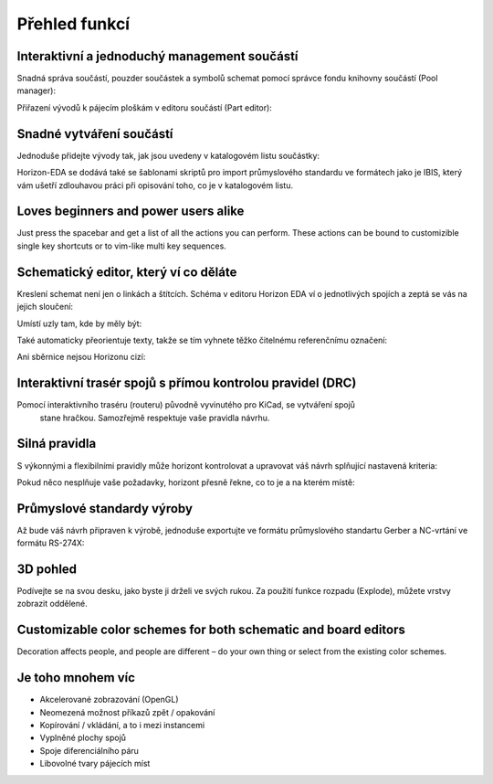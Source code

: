 Přehled funkcí
==============
.. feature-overview.rst

Interaktivní a jednoduchý management součástí
---------------------------------------------

Snadná správa součástí, pouzder součástek a symbolů schemat pomocí správce fondu knihovny součástí (Pool manager):

.. image :: images / pool-mgr.png

Přiřazení vývodů k pájecím ploškám v editoru součástí (Part editor):

.. image :: images / part-editor.png

Snadné vytváření součástí
-------------------------

Jednoduše přidejte vývody tak, jak jsou uvedeny v katalogovém listu součástky:

.. image :: images / part-wiz-pads.png

Horizon-EDA se dodává také se šablonami skriptů pro import průmyslového standardu
ve formátech jako je IBIS, který vám ušetří zdlouhavou práci při opisování toho, co je v katalogovém listu.

Loves beginners and power users alike
-------------------------------------

Just press the spacebar and get a list of all the actions you can perform. These actions can be bound to customizible single key shortcuts or to vim-like multi key sequences.

.. image:: images/spacebar_board.gif


Schematický editor, který ví co děláte
--------------------------------------

Kreslení schemat není jen o linkách a štítcích. Schéma v editoru Horizon EDA
ví o jednotlivých spojích a zeptá se vás na jejich sloučení:

.. image :: images / net_merge.png

Umístí uzly tam, kde by měly být:

.. image :: images / net.png

Také automaticky přeorientuje texty, takže se tím vyhnete
těžko čitelnému referenčnímu označení:

.. image :: images / text-align.png

Ani sběrnice nejsou Horizonu cizí:

.. image :: images / buses.png


Interaktivní trasér spojů s přímou kontrolou pravidel (DRC)
-----------------------------------------------------------


Pomocí interaktivního traséru (routeru) původně vyvinutého pro KiCad, se vytváření spojů
 stane hračkou. Samozřejmě respektuje vaše pravidla návrhu.

.. image :: images / routing.png

Silná pravidla
--------------

S výkonnými a flexibilními pravidly může horizont kontrolovat a upravovat váš
návrh splňující nastavená kriteria:

.. image :: images / rules.png

Pokud něco nesplňuje vaše požadavky, horizont přesně řekne, co to je a
na kterém místě:

.. image :: images / drc.png

Průmyslové standardy výroby
---------------------------

Až bude váš návrh připraven k výrobě, jednoduše exportujte ve formátu
průmyslového standartu Gerber a NC-vrtání ve formátu RS-274X:

.. image :: images / fab-out.png


3D pohled
---------

Podívejte se na svou desku, jako byste ji drželi ve svých rukou. Za použití funkce rozpadu (Explode), můžete vrstvy zobrazit oddělené.

.. image :: images / 3d.png

Customizable color schemes for both schematic and board editors
---------------------------------------------------------------

Decoration affects people, and people are different – do your own thing or select from the existing color schemes.

.. image:: images/colorscheme1.png
.. image:: images/colorscheme2.png
.. image:: images/colorscheme3.png
.. image:: images/colorscheme4.png
.. image:: images/colorscheme5.png

Je toho mnohem víc
------------------

- Akcelerované zobrazování (OpenGL)
- Neomezená možnost příkazů zpět / opakování
- Kopírování / vkládání, a to i mezi instancemi
- Vyplněné plochy spojů
- Spoje diferenciálního páru
- Libovolné tvary pájecích míst

